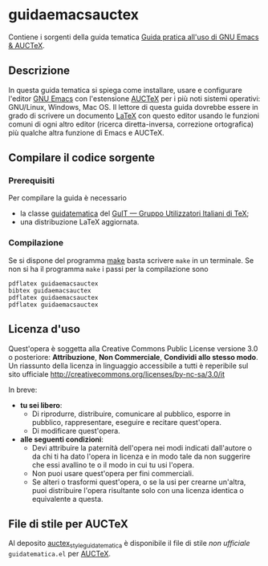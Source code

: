 #+STARTUP: showall logdone

* guidaemacsauctex

Contiene i sorgenti della guida tematica [[http://www.guitex.org/home/images/doc/GuideGuIT/guidaemacsauctex.pdf][Guida pratica all'uso di GNU Emacs & AUCTeX]].

** Descrizione

In questa guida tematica si spiega come installare, usare e
configurare l'editor [[http://www.gnu.org/software/emacs/][GNU Emacs]] con l'estensione [[http://www.gnu.org/software/auctex/][AUCTeX]] per i più noti
sistemi operativi: GNU/Linux, Windows, Mac OS. Il lettore di questa
guida dovrebbe essere in grado di scrivere un documento [[http://www.latex-project.org/][LaTeX]] con
questo editor usando le funzioni comuni di ogni altro editor (ricerca
diretta-inversa, correzione ortografica) più qualche altra funzione di
Emacs e AUCTeX.

** Compilare il codice sorgente

*** Prerequisiti

Per compilare la guida è necessario

+ la classe [[https://github.com/GuITeX/guidatematica][guidatematica]] del [[http://www.guitex.org/home/][GuIT — Gruppo Utilizzatori Italiani di TeX]];
+ una distribuzione LaTeX aggiornata.

*** Compilazione
Se si dispone del programma [[http://www.gnu.org/software/make/][make]] basta scrivere =make= in un terminale. Se non
si ha il programma =make= i passi per la compilazione sono
#+BEGIN_EXAMPLE
pdflatex guidaemacsauctex
bibtex guidaemacsauctex
pdflatex guidaemacsauctex
pdflatex guidaemacsauctex
#+END_EXAMPLE

** Licenza d'uso

Quest'opera è soggetta alla Creative Commons Public License versione 3.0 o
posteriore: *Attribuzione*, *Non Commerciale*, *Condividi allo stesso modo*. Un
riassunto della licenza in linguaggio accessibile a tutti è reperibile sul sito
ufficiale http://creativecommons.org/licenses/by-nc-sa/3.0/it

In breve:

+ *tu sei libero*:
 - Di riprodurre, distribuire, comunicare al pubblico, esporre in pubblico,
   rappresentare, eseguire e recitare quest'opera.
 - Di modificare quest'opera.

+ *alle seguenti condizioni*:
 - Devi attribuire la paternità dell'opera nei modi indicati dall'autore o da
   chi ti ha dato l'opera in licenza e in modo tale da non suggerire che essi
   avallino te o il modo in cui tu usi l'opera.
 - Non puoi usare quest'opera per fini commerciali.
 - Se alteri o trasformi quest'opera, o se la usi per crearne un'altra, puoi
   distribuire l'opera risultante solo con una licenza identica o equivalente
   a questa.

** File di stile per AUCTeX

Al deposito [[https://github.com/oiovino/auctex_style_guidatematica][auctex_style_guidatematica]] è disponibile il file di stile /non
ufficiale/ =guidatematica.el= per [[http://www.gnu.org/software/auctex/][AUCTeX]].
